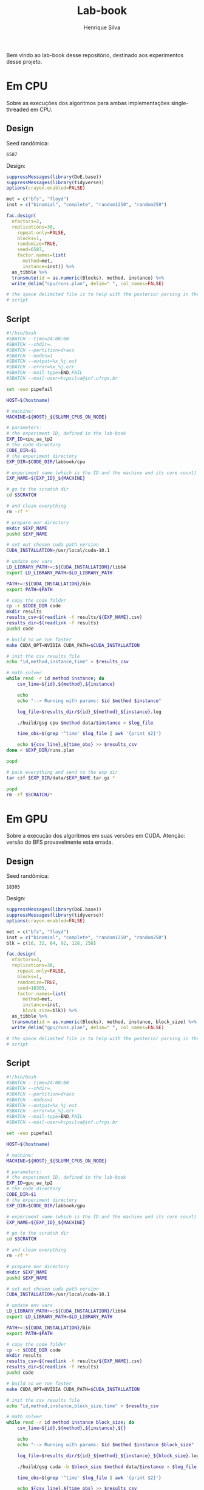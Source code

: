 #+title: Lab-book
#+author: Henrique Silva
#+email: hcpsilva@inf.ufrgs.br
#+infojs_opt:
#+property: session *R*
#+property: cache yes
#+property: results graphics
#+property: exports both
#+property: tangle yes

Bem vindo ao lab-book desse repositório, destinado aos experimentos desse
projeto.

* Em CPU

Sobre as execuções dos algoritmos para ambas implementações single-threaded em
CPU.

** Design

Seed randômica:

#+begin_src R :session :results value :exports results
floor(runif(1,1,99999))
#+end_src

#+RESULTS:
: 6587

Design:

#+begin_src R :session :results none
suppressMessages(library(DoE.base))
suppressMessages(library(tidyverse))
options(crayon.enabled=FALSE)

met = c("bfs", "floyd")
inst = c("binomial", "complete", "random1250", "random250")

fac.design(
  nfactors=2,
  replications=30,
    repeat.only=FALSE,
    blocks=1,
    randomize=TRUE,
    seed=6587,
    factor.names=list(
      method=met,
      instance=inst)) %>%
  as_tibble %>%
  transmute(id = as.numeric(Blocks), method, instance) %>%
  write_delim("cpu/runs.plan", delim=" ", col_names=FALSE)

# the space delimited file is to help with the posterior parsing in the shell
# script
#+end_src

** Script

#+begin_src bash :exports both :results output :tangle cpu/script.slurm
#!/bin/bash
#SBATCH --time=24:00:00
#SBATCH --chdir=.
#SBATCH --partition=draco
#SBATCH --nodes=1
#SBATCH --output=%x_%j.out
#SBATCH --error=%x_%j.err
#SBATCH --mail-type=END,FAIL
#SBATCH --mail-user=hcpsilva@inf.ufrgs.br

set -euo pipefail

HOST=$(hostname)

# machine:
MACHINE=${HOST}_${SLURM_CPUS_ON_NODE}

# parameters:
# the experiment ID, defined in the lab-book
EXP_ID=cpu_aa_tp2
# the code directory
CODE_DIR=$1
# the experiment directory
EXP_DIR=$CODE_DIR/labbook/cpu

# experiment name (which is the ID and the machine and its core count)
EXP_NAME=${EXP_ID}_${MACHINE}

# go to the scratch dir
cd $SCRATCH

# and clean everything
rm -rf *

# prepare our directory
mkdir $EXP_NAME
pushd $EXP_NAME

# set out chosen cuda path version
CUDA_INSTALLATION=/usr/local/cuda-10.1

# update env vars
LD_LIBRARY_PATH+=:${CUDA_INSTALLATION}/lib64
export LD_LIBRARY_PATH=$LD_LIBRARY_PATH

PATH+=:${CUDA_INSTALLATION}/bin
export PATH=$PATH

# copy the code folder
cp -r $CODE_DIR code
mkdir results
results_csv=$(readlink -f results/${EXP_NAME}.csv)
results_dir=$(readlink -f results)
pushd code

# build so we run faster
make CUDA_OPT=NVIDIA CUDA_PATH=$CUDA_INSTALLATION

# init the csv results file
echo "id,method,instance,time" > $results_csv

# math solver
while read -r id method instance; do
    csv_line=${id},${method},${instance}

    echo
    echo "--> Running with params: $id $method $instance"

    log_file=$results_dir/${id}_${method}_${instance}.log

    ./build/gsg cpu $method data/$instance > $log_file

    time_obs=$(grep '^time' $log_file | awk '{print $2}')

    echo ${csv_line},${time_obs} >> $results_csv
done < $EXP_DIR/runs.plan

popd

# pack everything and send to the exp dir
tar czf $EXP_DIR/data/$EXP_NAME.tar.gz *

popd
rm -rf $SCRATCH/*
#+end_src

* Em GPU

Sobre a execução dos algoritmos em suas versões em CUDA. Atenção: versão do BFS
provavelmente esta errada.

** Design

Seed randômica:

#+begin_src R :session :results value :exports results
floor(runif(1,1,99999))
#+end_src

#+RESULTS:
: 18305

Design:

#+begin_src R :session :results none
suppressMessages(library(DoE.base))
suppressMessages(library(tidyverse))
options(crayon.enabled=FALSE)

met = c("bfs", "floyd")
inst = c("binomial", "complete", "random1250", "random250")
blk = c(16, 32, 64, 92, 128, 256)

fac.design(
  nfactors=3,
  replications=30,
    repeat.only=FALSE,
    blocks=1,
    randomize=TRUE,
    seed=18305,
    factor.names=list(
      method=met,
      instance=inst,
      block_size=blk)) %>%
  as_tibble %>%
  transmute(id = as.numeric(Blocks), method, instance, block_size) %>%
  write_delim("gpu/runs.plan", delim=" ", col_names=FALSE)

# the space delimited file is to help with the posterior parsing in the shell
# script
#+end_src

** Script

#+begin_src bash :exports both :results output :tangle gpu/script.slurm
#!/bin/bash
#SBATCH --time=24:00:00
#SBATCH --chdir=.
#SBATCH --partition=draco
#SBATCH --nodes=1
#SBATCH --output=%x_%j.out
#SBATCH --error=%x_%j.err
#SBATCH --mail-type=END,FAIL
#SBATCH --mail-user=hcpsilva@inf.ufrgs.br

set -euo pipefail

HOST=$(hostname)

# machine:
MACHINE=${HOST}_${SLURM_CPUS_ON_NODE}

# parameters:
# the experiment ID, defined in the lab-book
EXP_ID=gpu_aa_tp2
# the code directory
CODE_DIR=$1
# the experiment directory
EXP_DIR=$CODE_DIR/labbook/gpu

# experiment name (which is the ID and the machine and its core count)
EXP_NAME=${EXP_ID}_${MACHINE}

# go to the scratch dir
cd $SCRATCH

# and clean everything
rm -rf *

# prepare our directory
mkdir $EXP_NAME
pushd $EXP_NAME

# set out chosen cuda path version
CUDA_INSTALLATION=/usr/local/cuda-10.1

# update env vars
LD_LIBRARY_PATH+=:${CUDA_INSTALLATION}/lib64
export LD_LIBRARY_PATH=$LD_LIBRARY_PATH

PATH+=:${CUDA_INSTALLATION}/bin
export PATH=$PATH

# copy the code folder
cp -r $CODE_DIR code
mkdir results
results_csv=$(readlink -f results/${EXP_NAME}.csv)
results_dir=$(readlink -f results)
pushd code

# build so we run faster
make CUDA_OPT=NVIDIA CUDA_PATH=$CUDA_INSTALLATION

# init the csv results file
echo "id,method,instance,block_size,time" > $results_csv

# math solver
while read -r id method instance block_size; do
    csv_line=${id},${method},${instance},${}

    echo
    echo "--> Running with params: $id $method $instance $block_size"

    log_file=$results_dir/${id}_${method}_${instance}_${block_size}.log

    ./build/gsg cuda -b $block_size $method data/$instance > $log_file

    time_obs=$(grep '^time' $log_file | awk '{print $2}')

    echo ${csv_line},${time_obs} >> $results_csv
done < $EXP_DIR/runs.plan

popd

# pack everything and send to the exp dir
tar czf $EXP_DIR/data/$EXP_NAME.tar.gz *

popd
rm -rf $SCRATCH/*
#+end_src
